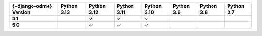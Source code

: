 .. list-table::
   :header-rows: 1
   :stub-columns: 1
   :class: compatibility-large

   * - {+django-odm+} Version
     - Python 3.13
     - Python 3.12
     - Python 3.11
     - Python 3.10
     - Python 3.9
     - Python 3.8
     - Python 3.7

   * - 5.1
     - 
     - ✓ 
     - ✓ 
     - ✓ 
     -
     -
     -

   * - 5.0
     - 
     - ✓ 
     - ✓ 
     - ✓ 
     -
     -
     -
